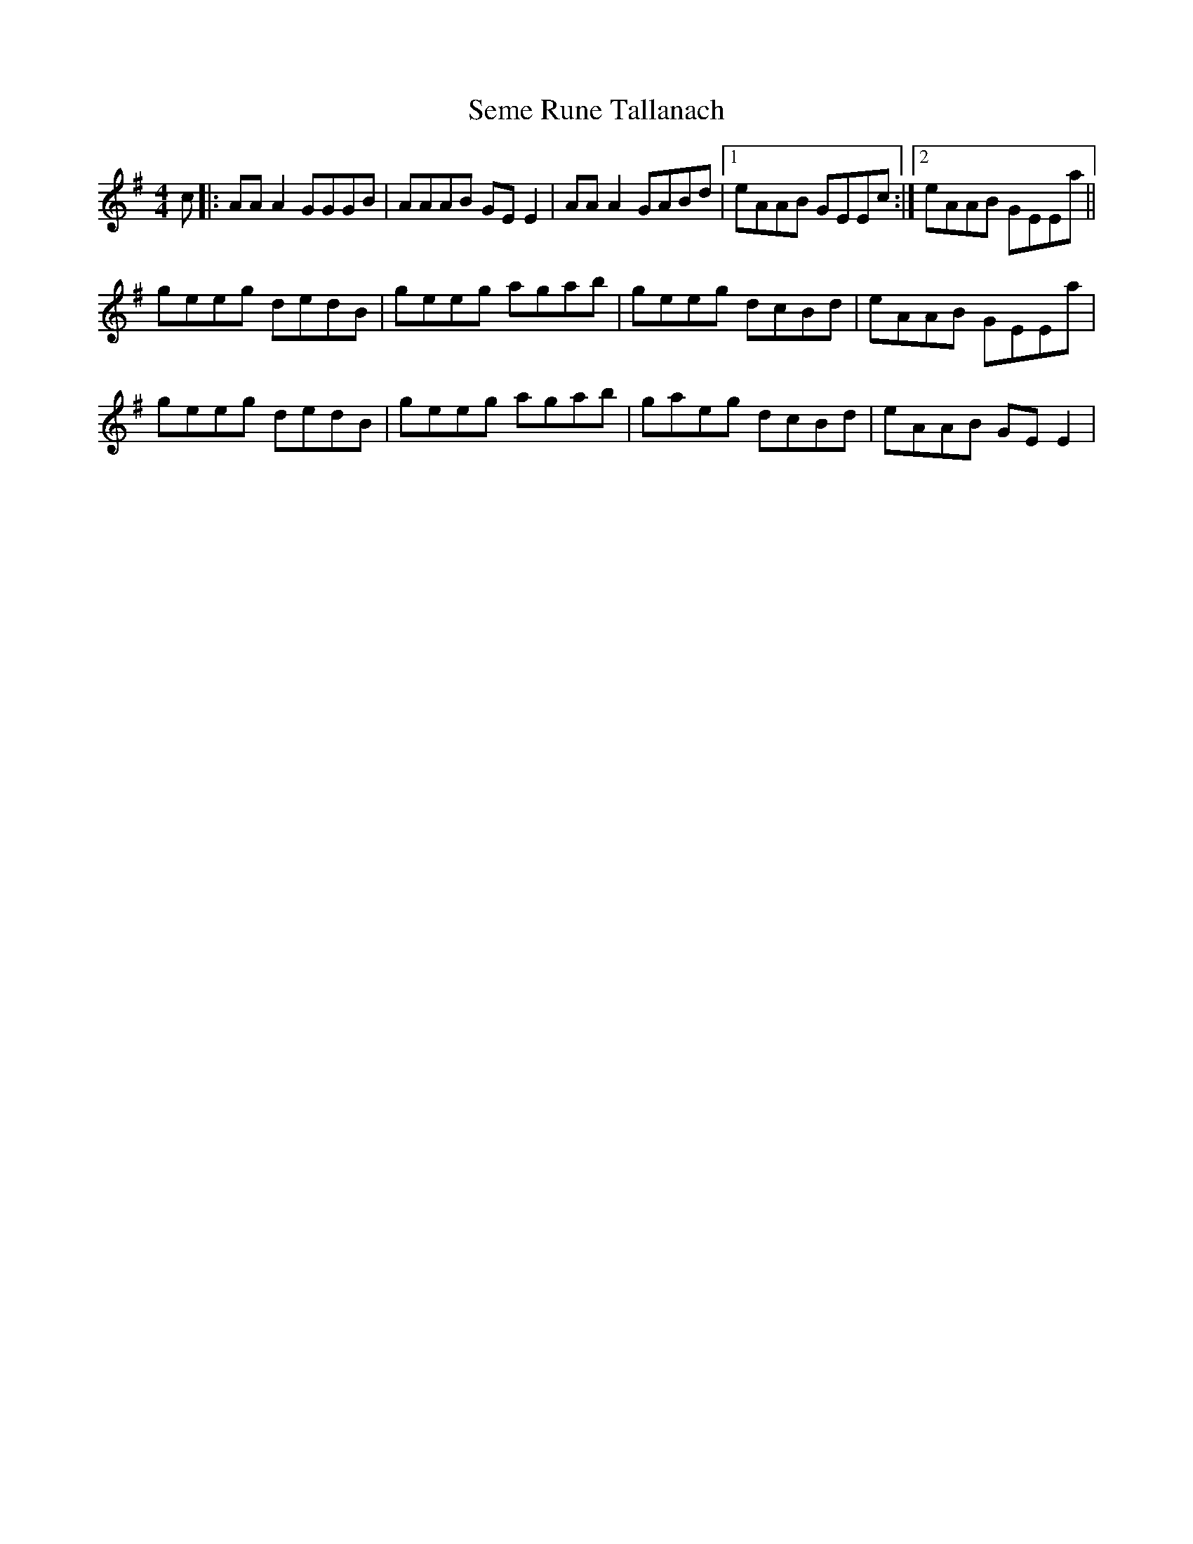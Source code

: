 X: 36482
T: Seme Rune Tallanach
R: reel
M: 4/4
K: Adorian
c|:AAA2 GGGB|AAAB GEE2|AAA2 GABd|1 eAAB GEEc:|2 eAAB GEEa||
geeg dedB|geeg agab|geeg dcBd|eAAB GEEa|
geeg dedB|geeg agab|gaeg dcBd|eAAB GEE2|

